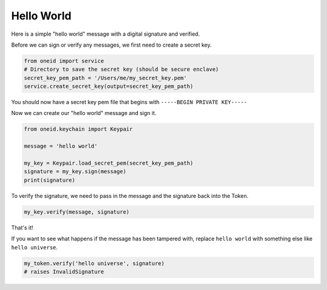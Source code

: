 Hello World
===========

Here is a simple "hello world" message with a digital signature and verified.

Before we can sign or verify any messages, we first need to create a secret key.

.. code-block:: python

    from oneid import service
    # Directory to save the secret key (should be secure enclave)
    secret_key_pem_path = '/Users/me/my_secret_key.pem'
    service.create_secret_key(output=secret_key_pem_path)

You should now have a secret key pem file that begins with ``-----BEGIN PRIVATE KEY-----``

Now we can create our "hello world" message and sign it.

.. code-block:: python

    from oneid.keychain import Keypair

    message = 'hello world'

    my_key = Keypair.load_secret_pem(secret_key_pem_path)
    signature = my_key.sign(message)
    print(signature)

To verify the signature, we need to pass in the message and the signature back into the Token.

..  code-block:: python

    my_key.verify(message, signature)

That's it!

If you want to see what happens if the message has been tampered with, replace ``hello world`` with
something else like ``hello universe``.

.. code-block:: python

    my_token.verify('hello universe', signature)
    # raises InvalidSignature



